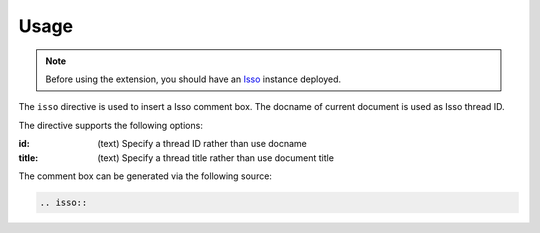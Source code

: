 =====
Usage
=====

.. note:: Before using the extension, you should have an Isso__ instance deployed.

The ``isso`` directive is used to insert a Isso comment box.
The docname of current document is used as Isso thread ID.

The directive supports the following options:

:id: (text)
    Specify a thread ID rather than use docname
:title: (text)
    Specify a thread title rather than use document title

The comment box can be generated via the following source:

.. code-block:: rst

   .. isso::

__ https://isso-comments.de/
